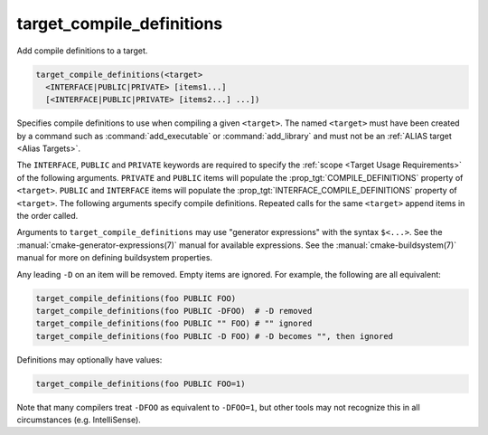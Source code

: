 target_compile_definitions
--------------------------

Add compile definitions to a target.

.. code-block:: cmake

  target_compile_definitions(<target>
    <INTERFACE|PUBLIC|PRIVATE> [items1...]
    [<INTERFACE|PUBLIC|PRIVATE> [items2...] ...])

Specifies compile definitions to use when compiling a given ``<target>``.  The
named ``<target>`` must have been created by a command such as
:command:`add_executable` or :command:`add_library` and must not be an
:ref:`ALIAS target <Alias Targets>`.

The ``INTERFACE``, ``PUBLIC`` and ``PRIVATE`` keywords are required to
specify the :ref:`scope <Target Usage Requirements>` of the following arguments.
``PRIVATE`` and ``PUBLIC`` items will populate the :prop_tgt:`COMPILE_DEFINITIONS`
property of ``<target>``. ``PUBLIC`` and ``INTERFACE`` items will populate the
:prop_tgt:`INTERFACE_COMPILE_DEFINITIONS` property of ``<target>``.
The following arguments specify compile definitions.  Repeated calls for the
same ``<target>`` append items in the order called.

.. versionadded:: 3.11
  Allow setting ``INTERFACE`` items on :ref:`IMPORTED targets <Imported Targets>`.

Arguments to ``target_compile_definitions`` may use "generator expressions"
with the syntax ``$<...>``.  See the :manual:`cmake-generator-expressions(7)`
manual for available expressions.  See the :manual:`cmake-buildsystem(7)`
manual for more on defining buildsystem properties.

Any leading ``-D`` on an item will be removed.  Empty items are ignored.
For example, the following are all equivalent:

.. code-block:: cmake

  target_compile_definitions(foo PUBLIC FOO)
  target_compile_definitions(foo PUBLIC -DFOO)  # -D removed
  target_compile_definitions(foo PUBLIC "" FOO) # "" ignored
  target_compile_definitions(foo PUBLIC -D FOO) # -D becomes "", then ignored

Definitions may optionally have values:

.. code-block:: cmake

  target_compile_definitions(foo PUBLIC FOO=1)

Note that many compilers treat ``-DFOO`` as equivalent to ``-DFOO=1``, but
other tools may not recognize this in all circumstances (e.g. IntelliSense).

